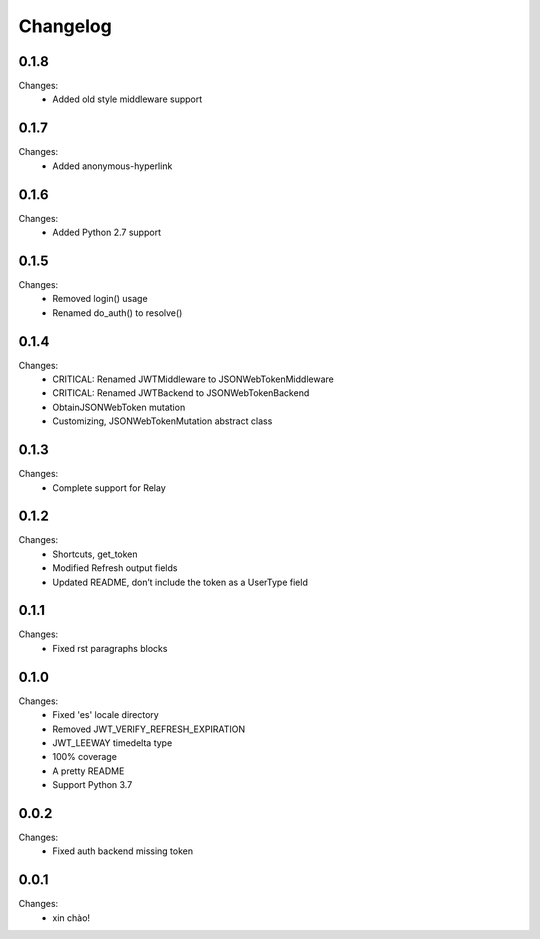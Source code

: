 Changelog
=========

0.1.8
-----

Changes:
 - Added old style middleware support


0.1.7
-----

Changes:
 - Added anonymous-hyperlink


0.1.6
-----

Changes:
 - Added Python 2.7 support


0.1.5
-----

Changes:
 - Removed login() usage
 - Renamed do_auth() to resolve()


0.1.4
-----

Changes:
 - CRITICAL: Renamed JWTMiddleware to JSONWebTokenMiddleware
 - CRITICAL: Renamed JWTBackend to JSONWebTokenBackend
 - ObtainJSONWebToken mutation
 - Customizing, JSONWebTokenMutation abstract class


0.1.3
-----

Changes:
 - Complete support for Relay


0.1.2
-----

Changes:
 - Shortcuts, get_token
 - Modified Refresh output fields
 - Updated README, don’t include the token as a UserType field


0.1.1
-----

Changes:
 - Fixed rst paragraphs blocks


0.1.0
-----

Changes:
 - Fixed 'es' locale directory
 - Removed JWT_VERIFY_REFRESH_EXPIRATION
 - JWT_LEEWAY timedelta type
 - 100% coverage
 - A pretty README
 - Support Python 3.7


0.0.2
-----

Changes:
 - Fixed auth backend missing token


0.0.1
-----

Changes:
 - xin chào!
